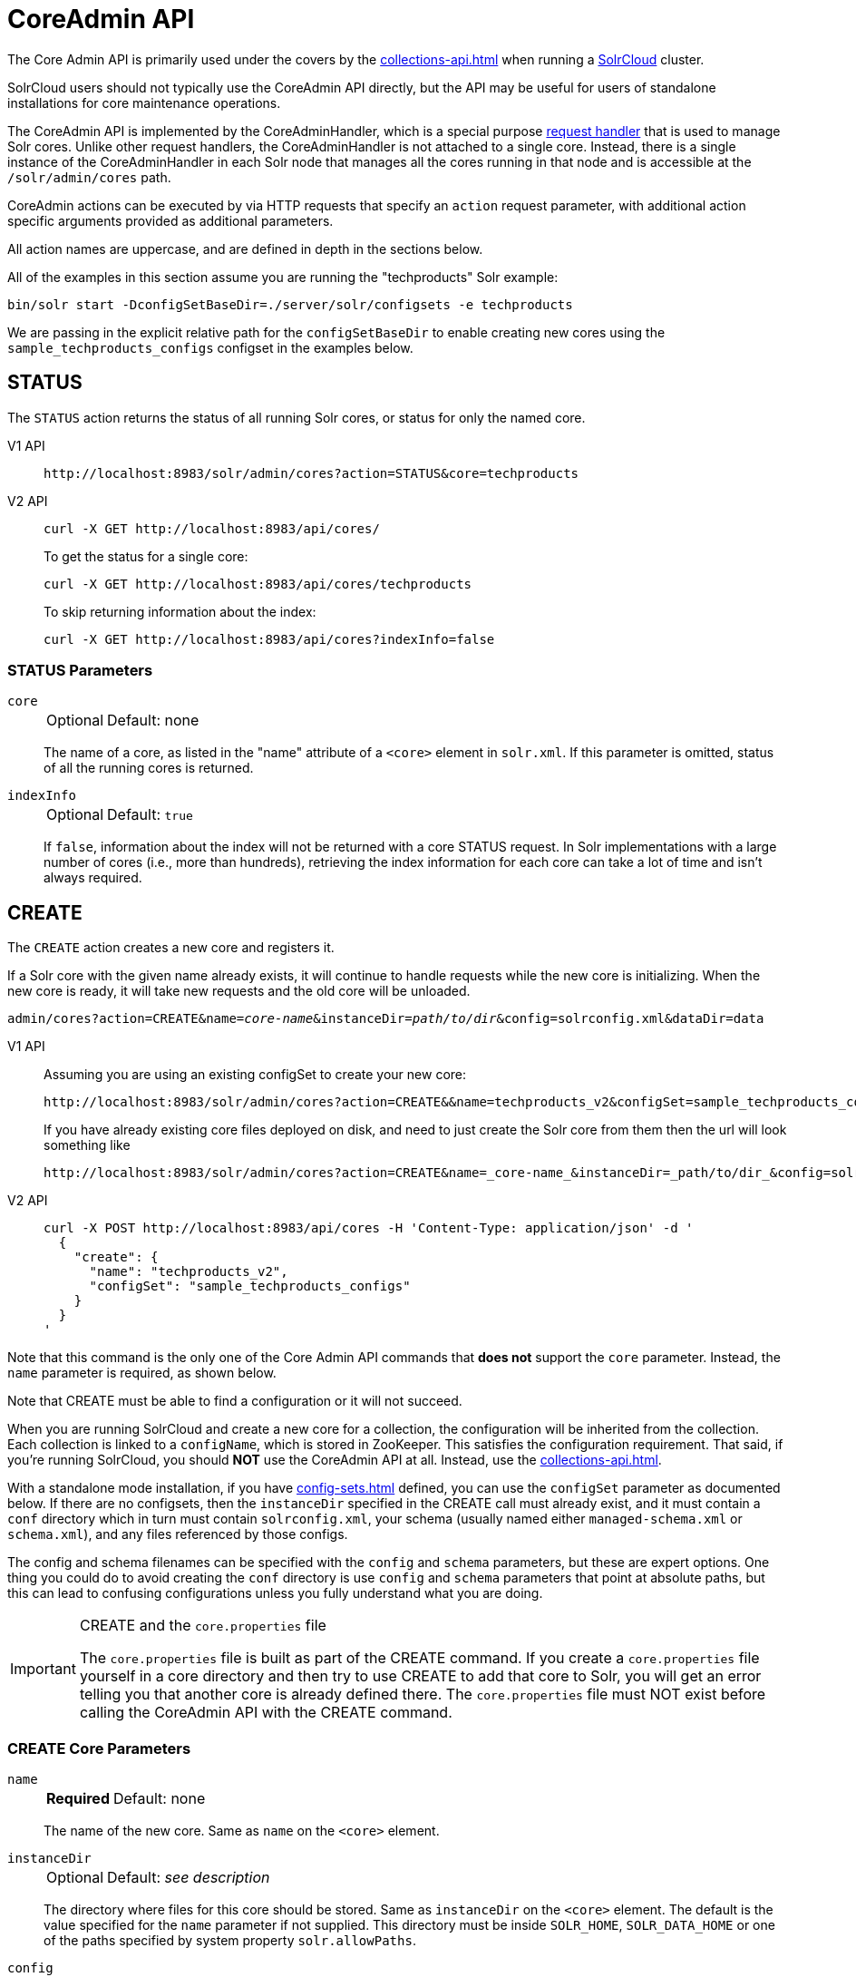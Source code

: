 = CoreAdmin API
:tabs-sync-option:
:toclevels: 1
// Licensed to the Apache Software Foundation (ASF) under one
// or more contributor license agreements.  See the NOTICE file
// distributed with this work for additional information
// regarding copyright ownership.  The ASF licenses this file
// to you under the Apache License, Version 2.0 (the
// "License"); you may not use this file except in compliance
// with the License.  You may obtain a copy of the License at
//
//   http://www.apache.org/licenses/LICENSE-2.0
//
// Unless required by applicable law or agreed to in writing,
// software distributed under the License is distributed on an
// "AS IS" BASIS, WITHOUT WARRANTIES OR CONDITIONS OF ANY
// KIND, either express or implied.  See the License for the
// specific language governing permissions and limitations
// under the License.

The Core Admin API is primarily used under the covers by the xref:collections-api.adoc[] when running a xref:deployment-guide:cluster-types.adoc#solrcloud-mode[SolrCloud] cluster.

SolrCloud users should not typically use the CoreAdmin API directly, but the API may be useful for users of standalone installations for core maintenance operations.

The CoreAdmin API is implemented by the CoreAdminHandler, which is a special purpose xref:requesthandlers-searchcomponents.adoc[request handler] that is used to manage Solr cores.
Unlike other request handlers, the CoreAdminHandler is not attached to a single core.
Instead, there is a single instance of the CoreAdminHandler in each Solr node that manages all the cores running in that node and is accessible at the `/solr/admin/cores` path.

CoreAdmin actions can be executed by via HTTP requests that specify an `action` request parameter, with additional action specific arguments provided as additional parameters.

All action names are uppercase, and are defined in depth in the sections below.

All of the examples in this section assume you are running the "techproducts" Solr example:

[source,bash]
----
bin/solr start -DconfigSetBaseDir=./server/solr/configsets -e techproducts
----

We are passing in the explicit relative path for the `configSetBaseDir` to enable creating new cores using the `sample_techproducts_configs` configset in the examples below.

[[coreadmin-status]]
== STATUS

The `STATUS` action returns the status of all running Solr cores, or status for only the named core.

[tabs#coreadmin-status-request]
======
V1 API::
+
====
[source,bash]
----
http://localhost:8983/solr/admin/cores?action=STATUS&core=techproducts

----
====

V2 API::
+
====
[source,bash]
----
curl -X GET http://localhost:8983/api/cores/
----

To get the status for a single core:

[source,bash]
----
curl -X GET http://localhost:8983/api/cores/techproducts
----

To skip returning information about the index:

[source,bash]
----
curl -X GET http://localhost:8983/api/cores?indexInfo=false
----

====
======

=== STATUS Parameters

`core`::
+
[%autowidth,frame=none]
|===
|Optional |Default: none
|===
+
The name of a core, as listed in the "name" attribute of a `<core>` element in `solr.xml`.
If this parameter is omitted, status of all the running cores is returned.

`indexInfo`::
+
[%autowidth,frame=none]
|===
|Optional |Default: `true`
|===
+
If `false`, information about the index will not be returned with a core STATUS request.
In Solr implementations with a large number of cores (i.e., more than hundreds), retrieving the index information for each core can take a lot of time and isn't always required.

[[coreadmin-create]]
== CREATE

The `CREATE` action creates a new core and registers it.

If a Solr core with the given name already exists, it will continue to handle requests while the new core is initializing.
When the new core is ready, it will take new requests and the old core will be unloaded.

`admin/cores?action=CREATE&name=_core-name_&instanceDir=_path/to/dir_&config=solrconfig.xml&dataDir=data`
[tabs#coreadmin-create-request]
======
V1 API::
+
====
Assuming you are using an existing configSet to create your new core:
[source,bash]
----
http://localhost:8983/solr/admin/cores?action=CREATE&&name=techproducts_v2&configSet=sample_techproducts_configs

----

If you have already existing core files deployed on disk, and need to just create the Solr core from them then the url will look something like
[source,bash]
----
http://localhost:8983/solr/admin/cores?action=CREATE&name=_core-name_&instanceDir=_path/to/dir_&config=solrconfig.xml&dataDir=data
----
====

V2 API::
+
====
[source,bash]
----
curl -X POST http://localhost:8983/api/cores -H 'Content-Type: application/json' -d '
  {
    "create": {
      "name": "techproducts_v2",
      "configSet": "sample_techproducts_configs"
    }
  }
'
----
====
======

Note that this command is the only one of the Core Admin API commands that *does not* support the `core` parameter.
Instead, the `name` parameter is required, as shown below.

Note that CREATE must be able to find a configuration or it will not succeed.

When you are running SolrCloud and create a new core for a collection, the configuration will be inherited from the collection.
Each collection is linked to a `configName`, which is stored in ZooKeeper.
This satisfies the configuration requirement.
That said, if you're running SolrCloud, you should *NOT* use the CoreAdmin API at all.
Instead, use the xref:collections-api.adoc[].

With a standalone mode installation, if you have xref:config-sets.adoc[] defined, you can use the `configSet` parameter as documented below.
If there are no configsets, then the `instanceDir` specified in the CREATE call must already exist, and it must contain a `conf` directory which in turn must contain `solrconfig.xml`, your schema (usually named either `managed-schema.xml` or `schema.xml`), and any files referenced by those configs.

The config and schema filenames can be specified with the `config` and `schema` parameters, but these are expert options.
One thing you could do to avoid creating the `conf` directory is use `config` and `schema` parameters that point at absolute paths, but this can lead to confusing configurations unless you fully understand what you are doing.

.CREATE and the `core.properties` file
[IMPORTANT]
====
The `core.properties` file is built as part of the CREATE command.
If you create a `core.properties` file yourself in a core directory and then try to use CREATE to add that core to Solr, you will get an error telling you that another core is already defined there.
The `core.properties` file must NOT exist before calling the CoreAdmin API with the CREATE command.
====

=== CREATE Core Parameters

`name`::
+
[%autowidth,frame=none]
|===
s|Required |Default: none
|===
+
The name of the new core.
Same as `name` on the `<core>` element.

`instanceDir`::
+
[%autowidth,frame=none]
|===
|Optional |Default: _see description_
|===
+
The directory where files for this core should be stored.
Same as `instanceDir` on the `<core>` element.
The default is the value specified for the `name` parameter if not supplied.
This directory must be inside `SOLR_HOME`, `SOLR_DATA_HOME` or one of the paths specified by system property `solr.allowPaths`.

`config`::
+
[%autowidth,frame=none]
|===
|Optional |Default: `solrconfig.xml`
|===
+
Name of the config file (i.e., `solrconfig.xml`) relative to `instanceDir`.

`schema`::
+
[%autowidth,frame=none]
|===
|Optional |Default: _see description_
|===
+
Name of the schema file to use for the core.
Please note that if you are using a "managed schema" (the default behavior) then any value for this property which does not match the effective `managedSchemaResourceName` will be read once, backed up, and converted for managed schema use.
See xref:schema-factory.adoc[] for details.

`dataDir`::
+
[%autowidth,frame=none]
|===
|Optional |Default: `data`
|===
+
Name of the data directory relative to `instanceDir`.
If absolute value is used, it must be inside `SOLR_HOME`, `SOLR_DATA_HOME` or one of the paths specified by system property `solr.allowPaths`.

`configSet`::
+
[%autowidth,frame=none]
|===
|Optional |Default: none
|===
+
Name of the configset to use for this core.
For more information, see the section xref:config-sets.adoc[].

`collection`::
+
[%autowidth,frame=none]
|===
|Optional |Default: _see description_
|===
+
The name of the collection to which this core belongs.
The default is the name of the core.
`collection._param_=_value_` causes a property of `_param_=_value_` to be set if a new collection is being created.
Use `collection.configName=_config-name_` to point to the configuration for a new collection.
+
WARNING: While it's possible to create a core for a non-existent collection, this approach is not supported and not recommended.
Always create a collection using the xref:collections-api.adoc[] before creating a core directly for it.

`shard`::
+
[%autowidth,frame=none]
|===
|Optional |Default: none
|===
+
The shard ID this core represents.
This should only be required in special circumstances; normally you want to be auto-assigned a shard ID.

`property._name_=_value_`::
+
[%autowidth,frame=none]
|===
|Optional |Default: none
|===
+
Sets the core property _name_ to _value_.
See the section on defining xref:core-discovery.adoc#defining-core-properties-files[core.properties file contents].

`async`::
+
[%autowidth,frame=none]
|===
|Optional |Default: none
|===
+
Request ID to track this action which will be processed asynchronously.

Use `collection.configName=_configname_` to point to the config for a new collection.

=== CREATE Example

[source,bash]
http://localhost:8983/solr/admin/cores?action=CREATE&name=my_core&collection=my_collection&shard=shard2


[[coreadmin-reload]]
== RELOAD

The RELOAD action loads a new core from the configuration of an existing, registered Solr core.
While the new core is initializing, the existing one will continue to handle requests.
When the new Solr core is ready, it takes over and the old core is unloaded.

[tabs#coreadmin-reload-request]
======
V1 API::
+
====
[source,bash]
----
http://localhost:8983/solr/admin/cores?action=RELOAD&core=techproducts

----
====

V2 API::
+
====

[source,bash]
----
curl -X POST http://localhost:8983/api/cores/techproducts/reload
----
====
======

This is useful when you've made changes to a Solr core's configuration on disk, such as adding new field definitions.
Calling the RELOAD action lets you apply the new configuration without having to restart Solr.

[IMPORTANT]
====
RELOAD performs "live" reloads of SolrCore, reusing some existing objects.
Some configuration options, such as the `dataDir` location and `IndexWriter`-related settings in `solrconfig.xml` can not be changed and made active with a simple RELOAD action.
====

=== RELOAD Core Parameters

`core`::
+
[%autowidth,frame=none]
|===
|Optional |Default: none
|===
+
The name of the core, as listed in the "name" attribute of a `<core>` element in `solr.xml`.
This parameter is required in v1, and part of the url in the v2 API.

[[coreadmin-rename]]
== RENAME

The `RENAME` action changes the name of a Solr core.

[tabs#coreadmin-rename-request]
======
V1 API::
+
====
[source,bash]
----
curl -X GET "http://localhost:8983/solr/admin/cores?action=RENAME&core=currentCoreName&other=newCoreName"
----
====
V2 API::
+
====
[source,bash]
----
curl -X POST http://localhost:8983/api/cores/currentCoreName/rename -H 'Content-Type: application/json' -d '
  {
    "to": "newCoreName"
  }
'
----
====
======

=== RENAME Parameters

`core`::
+
[%autowidth,frame=none]
|===
s|Required |Default: none
|===
+
The name of an existing Solr core to rename.
Specified as a query parameter if making a v1 request, or as a path parameter if using the v2 API.

`other` (v1), `to` (v2)::
+
[%autowidth,frame=none]
|===
s|Required |Default: none
|===
+
The new name for the Solr core.
Specified as a query parameter if making a v1 request, or as a property in the request body if using the v2 API.
If the persistent attribute of `<solr>` is `true`, the new name will be written to `solr.xml` as the `name` attribute of the `<core>` attribute.

`async`::
+
[%autowidth,frame=none]
|===
|Optional |Default: none
|===
+
Request ID to track this action which will be processed asynchronously.

[[coreadmin-swap]]
== SWAP

`SWAP` atomically swaps the names used to access two existing Solr cores.
This can be used to swap new content into production.
The prior core remains available and can be swapped back, if necessary.
Each core will be known by the name of the other, after the swap.

[tabs#coreadmin-swap-request]
======
V1 API::
+
====
[source,bash]
----
`admin/cores?action=SWAP&core=_core-name_&other=_other-core-name_`
----
====
V2 API::
+
====
[source,bash]
----
curl -X POST http://localhost:8983/api/cores/_core-name_/swap -H 'Content-Type: application/json' -d '
  {
    "with": "_other-core-name_"
  }
'
----
====
======

[IMPORTANT]
====
Do not use `SWAP` with a SolrCloud node.
It is not supported and can result in the core being unusable.
====

=== SWAP Parameters

`core`::
+
[%autowidth,frame=none]
|===
s|Required |Default: none
|===
+
The name of one of the cores to be swapped.

`other`::
+
[%autowidth,frame=none]
|===
s|Required |Default: none
|===
+
The name of the other core to be swapped.

`async`::
+
[%autowidth,frame=none]
|===
|Optional |Default: none
|===
+
Request ID to track this action which will be processed asynchronously.


[[coreadmin-unload]]
== UNLOAD

The `UNLOAD` action removes a core from Solr.
Active requests will continue to be processed, but no new requests will be sent to the named core.
If a core is registered under more than one name, only the given name is removed.

[tabs#coreadmin-unload-request]
======
V1 API::
+
====
[source,bash]
----
http://localhost:8983/solr/admin/cores?actionUNLOAD&core=techproducts

----
====
V2 API::
+
====
[source,bash]
----
curl -X POST http://localhost:8983/api/cores/techproducts/unload -H 'Content-Type: application/json' -d '
  {}
'
----
====
======

The `UNLOAD` action requires a parameter (`core`) identifying the core to be removed.
If the persistent attribute of `<solr>` is set to `true`, the `<core>` element with this `name` attribute will be removed from `solr.xml`.

[IMPORTANT]
====
Unloading all cores in a SolrCloud collection causes the removal of that collection's metadata from ZooKeeper.
====

=== UNLOAD Parameters

`core`::
+
[%autowidth,frame=none]
|===
s|Required |Default: none
|===
+
The name of a core to be removed.
This parameter is required.

`deleteIndex`::
+
[%autowidth,frame=none]
|===
|Optional |Default: `false`
|===
+
If `true`, will remove the index when unloading the core.

`deleteDataDir`::
+
[%autowidth,frame=none]
|===
|Optional |Default: `false`
|===
+
If `true`, removes the `data` directory and all sub-directories.

`deleteInstanceDir`::
+
[%autowidth,frame=none]
|===
|Optional |Default: `false`
|===
+
If `true`, removes everything related to the core, including the index directory, configuration files and other related files.

`async`::
+
[%autowidth,frame=none]
|===
|Optional |Default: none
|===
+
Request ID to track this action which will be processed asynchronously.

[[coreadmin-mergeindexes]]
== MERGEINDEXES

The `MERGEINDEXES` action merges one or more indexes to another index.
The indexes must have completed commits, and should be locked against writes until the merge is complete or the resulting merged index may become corrupted.
The target core index must already exist and have a compatible schema with the one or more indexes that will be merged to it.
Another commit on the target core should also be performed after the merge is complete.

[tabs#coreadmin-mergeindexes-dir-request]
======
V1 API::
+
====
[source,bash]
----
curl -X GET "http://localhost:8983/solr/admin/cores?action=MERGEINDEXES&core=targetCoreName&indexDir=path/to/core1/data/index&indexDir=path/to/core2/data/index"
----
====

V2 API::
+
====
[source,bash]
----
curl -X POST http://localhost:8983/api/cores/targetCoreName/merge-indices -H 'Content-Type: application/json' -d '
{
  "indexDirs": ["path/to/core1/data/index","path/to/core2/data/index"]
}
'
----
====
======

In this example, we use the `indexDir` parameter (`indexDirs` in the v2 API) to define the index locations of the source cores.
The `core` parameter defines the target index.
A benefit of this approach is that we can merge any Lucene-based index that may not be associated with a Solr core.

Alternatively, we can instead use a `srcCore` parameter (`srcCores` in the v2 API), as in the example below:

[tabs#coreadmin-mergeindexes-core-request]
======
V1 API::
+
====
[source,bash]
----
curl -X GET "http://localhost:8983/solr/admin/cores?action=mergeindexes&core=targetCoreName&srcCore=core1&srcCore=core2"
----
====

V2 API::
+
====
[source,bash]
----
curl -X POST http://localhost:8983/api/cores/targetCoreName/merge-indices -H 'Content-Type: application/json' -d '
{
  "srcCores": ["core1","core2"]
}
'
----
====
======

This approach allows us to define cores that may not have an index path that is on the same physical server as the target core.
However, we can only use Solr cores as the source indexes.
Another benefit of this approach is that we don't have as high a risk for corruption if writes occur in parallel with the source index.

We can make this call run asynchronously by specifying the `async` parameter and passing a request ID.
This ID can then be used to check the status of the already submitted task using the REQUESTSTATUS API.

=== MERGEINDEXES Parameters

`core`::
+
[%autowidth,frame=none]
|===
s|Required |Default: none
|===
+
The name of the target core/index.

`indexDir`::
+
[%autowidth,frame=none]
|===
|Optional |Default: none
|===
+
Multi-valued, directories that would be merged.

`srcCore`::
+
[%autowidth,frame=none]
|===
|Optional |Default: none
|===
+
Multi-valued, source cores that would be merged.

`async`::
+
[%autowidth,frame=none]
|===
|Optional |Default: none
|===
+
Request ID to track this action which will be processed asynchronously.


[[coreadmin-split]]
== SPLIT

The `SPLIT` action splits an index into two or more indexes.
The index being split can continue to handle requests.
The split pieces can be placed into a specified directory on the server's filesystem or it can be merged into running Solr cores.

The `SPLIT` action supports five parameters, which are described in the table below.

=== SPLIT Parameters

`core`::
+
[%autowidth,frame=none]
|===
s|Required |Default: none
|===
+
The name of the core to be split.

`path`::
+
[%autowidth,frame=none]
|===
|Optional |Default: none
|===
+
Multi-valued, the directory path in which a piece of the index will be written.
Either this parameter or `targetCore` must be specified.
If this is specified, the `targetCore` parameter may not be used.

`targetCore`::
+
[%autowidth,frame=none]
|===
|Optional |Default: none
|===
+
Multi-valued, the target Solr core to which a piece of the index will be merged.
Either this parameter or `path` must be specified.
If this is specified, the `path` parameter may not be used.

`ranges`::
+
[%autowidth,frame=none]
|===
|Optional |Default: none
|===
+
A comma-separated list of hash ranges in hexadecimal format.
If this parameter is used, `split.key` should not be.
See the <<SPLIT Examples>> below for an example of how this parameter can be used.

`split.key`::
+
[%autowidth,frame=none]
|===
|Optional |Default: none
|===
+
The key to be used for splitting the index.
If this parameter is used, `ranges` should not be.
See the <<SPLIT Examples>> below for an example of how this parameter can be used.

`async`::
+
[%autowidth,frame=none]
|===
|Optional |Default: none
|===
+
Request ID to track this action which will be processed asynchronously.

=== SPLIT Examples

The `core` index will be split into as many pieces as the number of `path` or `targetCore` parameters.

*Usage with two targetCore parameters*:

[source,bash]
http://localhost:8983/solr/admin/cores?action=SPLIT&core=core0&targetCore=core1&targetCore=core2

Here the `core` index will be split into two pieces and merged into the two `targetCore` indexes.

*Usage with two path parameters*:

[source,bash]
http://localhost:8983/solr/admin/cores?action=SPLIT&core=core0&path=/path/to/index/1&path=/path/to/index/2

The `core` index will be split into two pieces and written into the two directory paths specified.

*Usage with the split.key parameter*:

[source,bash]
http://localhost:8983/solr/admin/cores?action=SPLIT&core=core0&targetCore=core1&split.key=A!

Here all documents having the same route key as the `split.key` i.e., `A!` will be split from the `core` index and written to the `targetCore`.

*Usage with ranges parameter*:

[source,bash]
http://localhost:8983/solr/admin/cores?action=SPLIT&core=core0&targetCore=core1&targetCore=core2&targetCore=core3&ranges=0-1f4,1f5-3e8,3e9-5dc

This example uses the `ranges` parameter with hash ranges 0-500, 501-1000 and 1001-1500 specified in hexadecimal.
Here the index will be split into three pieces with each targetCore receiving documents matching the hash ranges specified i.e., core1 will get documents with hash range 0-500, core2 will receive documents with hash range 501-1000 and finally, core3 will receive documents with hash range 1001-1500.
At least one hash range must be specified.
Please note that using a single hash range equal to a route key's hash range is NOT equivalent to using the `split.key` parameter because multiple route keys can hash to the same range.

The `targetCore` must already exist and must have a compatible schema with the `core` index.
A commit is automatically called on the `core` index before it is split.

This command is used as part of SolrCloud's xref:deployment-guide:shard-management.adoc#splitshard[SPLITSHARD] command but it can be used for cores in standalone installations as well.
When used against a core in a standalone installation without `split.key` parameter, this action will split the source index and distribute its documents alternately so that each split piece contains an equal number of documents.
If the `split.key` parameter is specified then only documents having the same route key will be split from the source index.

[[coreadmin-requeststatus]]
== REQUESTSTATUS

Request the status of an already submitted asynchronous CoreAdmin API call.

[tabs#coreadmin-requeststatus-request]
======
V1 API::
+
====
[source,bash]
----
http://localhost:8983/solr/admin/cores?action=REQUESTSTATUS&requestid=id

----
====

V2 API::
+
====
[source,bash]
----
curl -X GET http://localhost:8983/api/node/commands/id
----
====
======

=== Core REQUESTSTATUS Parameters

The REQUESTSTATUS command has only one parameter.

`requestid`::
+
[%autowidth,frame=none]
|===
s|Required |Default: none
|===
+
The user defined request-id for the asynchronous request.

The call below will return the status of an already submitted asynchronous CoreAdmin call.

[source,bash]
http://localhost:8983/solr/admin/cores?action=REQUESTSTATUS&requestid=1

[[coreadmin-requestrecovery]]
== REQUESTRECOVERY

The `REQUESTRECOVERY` action manually asks a core to recover by synching with the leader.
This should be considered an "expert" level command and should be used in situations where the node (SorlCloud replica) is unable to become active automatically.

`admin/cores?action=REQUESTRECOVERY&core=_core-name_`

=== REQUESTRECOVERY Parameters

`core`::
+
[%autowidth,frame=none]
|===
s|Required |Default: none
|===
+
The name of the core to re-sync.

=== REQUESTRECOVERY Examples

[source,bash]
http://localhost:8981/solr/admin/cores?action=REQUESTRECOVERY&core=gettingstarted_shard1_replica1

The core to specify can be found by expanding the appropriate ZooKeeper node via the admin UI.
